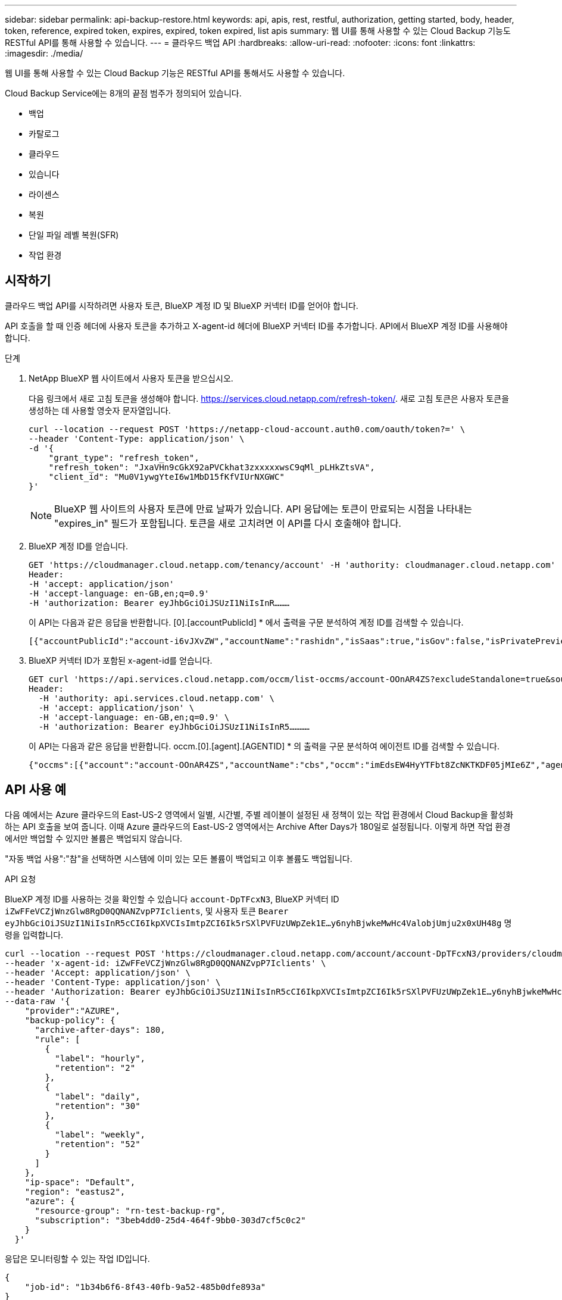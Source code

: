 ---
sidebar: sidebar 
permalink: api-backup-restore.html 
keywords: api, apis, rest, restful, authorization, getting started, body, header, token, reference, expired token, expires, expired, token expired, list apis 
summary: 웹 UI를 통해 사용할 수 있는 Cloud Backup 기능도 RESTful API를 통해 사용할 수 있습니다. 
---
= 클라우드 백업 API
:hardbreaks:
:allow-uri-read: 
:nofooter: 
:icons: font
:linkattrs: 
:imagesdir: ./media/


[role="lead"]
웹 UI를 통해 사용할 수 있는 Cloud Backup 기능은 RESTful API를 통해서도 사용할 수 있습니다.

Cloud Backup Service에는 8개의 끝점 범주가 정의되어 있습니다.

* 백업
* 카탈로그
* 클라우드
* 있습니다
* 라이센스
* 복원
* 단일 파일 레벨 복원(SFR)
* 작업 환경




== 시작하기

클라우드 백업 API를 시작하려면 사용자 토큰, BlueXP 계정 ID 및 BlueXP 커넥터 ID를 얻어야 합니다.

API 호출을 할 때 인증 헤더에 사용자 토큰을 추가하고 X-agent-id 헤더에 BlueXP 커넥터 ID를 추가합니다. API에서 BlueXP 계정 ID를 사용해야 합니다.

.단계
. NetApp BlueXP 웹 사이트에서 사용자 토큰을 받으십시오.
+
다음 링크에서 새로 고침 토큰을 생성해야 합니다. https://services.cloud.netapp.com/refresh-token/. 새로 고침 토큰은 사용자 토큰을 생성하는 데 사용할 영숫자 문자열입니다.

+
[source, http]
----
curl --location --request POST 'https://netapp-cloud-account.auth0.com/oauth/token?=' \
--header 'Content-Type: application/json' \
-d '{
    "grant_type": "refresh_token",
    "refresh_token": "JxaVHn9cGkX92aPVCkhat3zxxxxxwsC9qMl_pLHkZtsVA",
    "client_id": "Mu0V1ywgYteI6w1MbD15fKfVIUrNXGWC"
}'
----
+

NOTE: BlueXP 웹 사이트의 사용자 토큰에 만료 날짜가 있습니다. API 응답에는 토큰이 만료되는 시점을 나타내는 "expires_in" 필드가 포함됩니다. 토큰을 새로 고치려면 이 API를 다시 호출해야 합니다.

. BlueXP 계정 ID를 얻습니다.
+
[source, http]
----
GET 'https://cloudmanager.cloud.netapp.com/tenancy/account' -H 'authority: cloudmanager.cloud.netapp.com'
Header:
-H 'accept: application/json'
-H 'accept-language: en-GB,en;q=0.9'
-H 'authorization: Bearer eyJhbGciOiJSUzI1NiIsInR………
----
+
이 API는 다음과 같은 응답을 반환합니다. [0].[accountPublicId] * 에서 출력을 구문 분석하여 계정 ID를 검색할 수 있습니다.

+
[source, text]
----
[{"accountPublicId":"account-i6vJXvZW","accountName":"rashidn","isSaas":true,"isGov":false,"isPrivatePreviewEnabled":false,"is3rdPartyServicesEnabled":false,"accountSerial":"96064469711530003565","userRole":"Role-1"}………
----
. BlueXP 커넥터 ID가 포함된 x-agent-id를 얻습니다.
+
[source, http]
----
GET curl 'https://api.services.cloud.netapp.com/occm/list-occms/account-OOnAR4ZS?excludeStandalone=true&source=saas' \
Header:
  -H 'authority: api.services.cloud.netapp.com' \
  -H 'accept: application/json' \
  -H 'accept-language: en-GB,en;q=0.9' \
  -H 'authorization: Bearer eyJhbGciOiJSUzI1NiIsInR5…………
----
+
이 API는 다음과 같은 응답을 반환합니다. occm.[0].[agent].[AGENTID] * 의 출력을 구문 분석하여 에이전트 ID를 검색할 수 있습니다.

+
[source, text]
----
{"occms":[{"account":"account-OOnAR4ZS","accountName":"cbs","occm":"imEdsEW4HyYTFbt8ZcNKTKDF05jMIe6Z","agentId":"imEdsEW4HyYTFbt8ZcNKTKDF05jMIe6Z","status":"ready","occmName":"cbsgcpdevcntsg-asia","primaryCallbackUri":"http://34.93.197.21","manualOverrideUris":[],"automaticCallbackUris":["http://34.93.197.21","http://34.93.197.21/occmui","https://34.93.197.21","https://34.93.197.21/occmui","http://10.138.0.16","http://10.138.0.16/occmui","https://10.138.0.16","https://10.138.0.16/occmui","http://localhost","http://localhost/occmui","http://localhost:1337","http://localhost:1337/occmui","https://localhost","https://localhost/occmui","https://localhost:1337","https://localhost:1337/occmui"],"createDate":"1652120369286","agent":{"useDockerInfra":true,"network":"default","name":"cbsgcpdevcntsg-asia","agentId":"imEdsEW4HyYTFbt8ZcNKTKDF05jMIe6Zclients","provider":"gcp","systemId":"a3aa3578-bfee-4d16-9e10-
----




== API 사용 예

다음 예에서는 Azure 클라우드의 East-US-2 영역에서 일별, 시간별, 주별 레이블이 설정된 새 정책이 있는 작업 환경에서 Cloud Backup을 활성화하는 API 호출을 보여 줍니다. 이때 Azure 클라우드의 East-US-2 영역에서는 Archive After Days가 180일로 설정됩니다. 이렇게 하면 작업 환경에서만 백업할 수 있지만 볼륨은 백업되지 않습니다.

"자동 백업 사용":"참"을 선택하면 시스템에 이미 있는 모든 볼륨이 백업되고 이후 볼륨도 백업됩니다.

.API 요청
BlueXP 계정 ID를 사용하는 것을 확인할 수 있습니다 `account-DpTFcxN3`, BlueXP 커넥터 ID `iZwFFeVCZjWnzGlw8RgD0QQNANZvpP7Iclients`, 및 사용자 토큰 `Bearer eyJhbGciOiJSUzI1NiIsInR5cCI6IkpXVCIsImtpZCI6Ik5rSXlPVFUzUWpZek1E…y6nyhBjwkeMwHc4ValobjUmju2x0xUH48g` 명령을 입력합니다.

[source, http]
----
curl --location --request POST 'https://cloudmanager.cloud.netapp.com/account/account-DpTFcxN3/providers/cloudmanager_cbs/api/v3/backup/working-environment/VsaWorkingEnvironment-99hPYEgk' \
--header 'x-agent-id: iZwFFeVCZjWnzGlw8RgD0QQNANZvpP7Iclients' \
--header 'Accept: application/json' \
--header 'Content-Type: application/json' \
--header 'Authorization: Bearer eyJhbGciOiJSUzI1NiIsInR5cCI6IkpXVCIsImtpZCI6Ik5rSXlPVFUzUWpZek1E…y6nyhBjwkeMwHc4ValobjUmju2x0xUH48g' \
--data-raw '{
    "provider":"AZURE",
    "backup-policy": {
      "archive-after-days": 180,
      "rule": [
        {
          "label": "hourly",
          "retention": "2"
        },
        {
          "label": "daily",
          "retention": "30"
        },
        {
          "label": "weekly",
          "retention": "52"
        }
      ]
    },
    "ip-space": "Default",
    "region": "eastus2",
    "azure": {
      "resource-group": "rn-test-backup-rg",
      "subscription": "3beb4dd0-25d4-464f-9bb0-303d7cf5c0c2"
    }
  }'
----
.응답은 모니터링할 수 있는 작업 ID입니다.
[source, text]
----
{
    "job-id": "1b34b6f6-8f43-40fb-9a52-485b0dfe893a"
}
----
.응답을 모니터링합니다.
[source, http]
----
curl --location --request GET 'https://cloudmanager.cloud.netapp.com/account/account-DpTFcxN3/providers/cloudmanager_cbs/api/v1/job/1b34b6f6-8f43-40fb-9a52-485b0dfe893a' \
--header 'x-agent-id: iZwFFeVCZjWnzGlw8RgD0QQNANZvpP7Iclients' \
--header 'Accept: application/json' \
--header 'Content-Type: application/json' \
--header 'Authorization: Bearer eyJhbGciOiJSUzI1NiIsInR5cCI6IkpXVCIsImtpZCI6Ik5rSXlPVFUzUWpZek1E…hE9ss2NubK6wZRHUdSaORI7JvcOorUhJ8srqdiUiW6MvuGIFAQIh668of2M3dLbhVDBe8BBMtsa939UGnJx7Qz6Eg'
----
.응답.
[source, text]
----
{
    "job": [
        {
            "id": "1b34b6f6-8f43-40fb-9a52-485b0dfe893a",
            "type": "backup-working-environment",
            "status": "PENDING",
            "error": "",
            "time": 1651852160000
        }
    ]
}
----
."상태"가 "완료됨"이 될 때까지 모니터링합니다.
[source, text]
----
{
    "job": [
        {
            "id": "1b34b6f6-8f43-40fb-9a52-485b0dfe893a",
            "type": "backup-working-environment",
            "status": "COMPLETED",
            "error": "",
            "time": 1651852160000
        }
    ]
}
----


== API 참조입니다

각 Cloud Backup API에 대한 문서는 에서 확인할 수 있습니다 https://docs.netapp.com/us-en/cloud-manager-automation/cbs/overview.html[].
